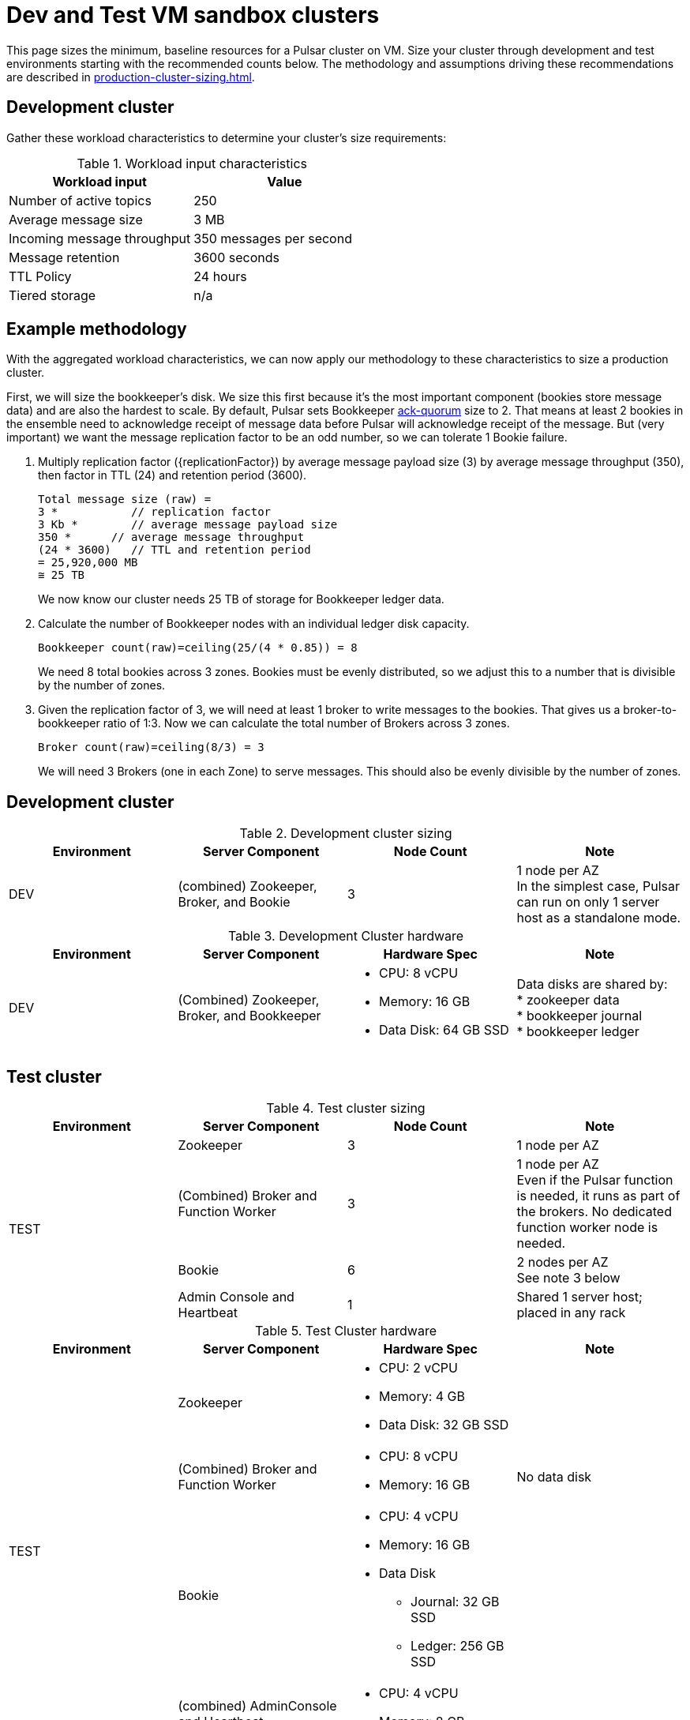:activeTopics: 250
:messageSize: 3
:messageThroughput: 350
:retentionPolicy: 3600
:ttlPolicy: 24
:tieredStoragePolicy: n/a
:messageReplicationFactor: 3

= Dev and Test VM sandbox clusters

This page sizes the minimum, baseline resources for a Pulsar cluster on VM.
Size your cluster through development and test environments starting with the recommended counts below.
The methodology and assumptions driving these recommendations are described in xref:production-cluster-sizing.adoc[].

== Development cluster

Gather these workload characteristics to determine your cluster's size requirements:

.Workload input characteristics
[cols=2*,options=header]
|===
|*Workload input*
|*Value*

| Number of active topics
| {activeTopics}

| Average message size
| {messageSize} MB

| Incoming message throughput
| {messageThroughput} messages per second

| Message retention
| {retentionPolicy} seconds

| TTL Policy
| {ttlPolicy} hours

| Tiered storage
| {tieredStoragePolicy}

|===

== Example methodology

With the aggregated workload characteristics, we can now apply our methodology to these characteristics to size a production cluster. +

First, we will size the bookkeeper's disk.
We size this first because it's the most important component (bookies store message data) and are also the hardest to scale.
By default, Pulsar sets Bookkeeper https://pulsar.apache.org/docs/2.11.x/administration-zk-bk/#bookkeeper-persistence-policies[ack-quorum] size to 2.
That means at least 2 bookies in the ensemble need to acknowledge receipt of message data before Pulsar will acknowledge receipt of the message.
But (very important) we want the message replication factor to be an odd number, so we can tolerate 1 Bookie failure.

. Multiply replication factor ({replicationFactor}) by average message payload size ({messageSize}) by average message throughput ({messageThroughput}), then factor in TTL ({ttlPolicy}) and retention period ({retentionPolicy}).
+
[source,plain,subs="attributes+"]
----
Total message size (raw) =
{messageReplicationFactor} *           // replication factor
{messageSize} Kb *        // average message payload size
{messageThroughput} *      // average message throughput
({ttlPolicy} * {retentionPolicy})   // TTL and retention period
= 25,920,000 MB
≅ 25 TB
----
We now know our cluster needs 25 TB of storage for Bookkeeper ledger data.

. Calculate the number of Bookkeeper nodes with an individual ledger disk capacity.
+
[source,plain]
----
Bookkeeper count(raw)=ceiling(25/(4 * 0.85)) = 8
----
We need 8 total bookies across 3 zones. Bookies must be evenly distributed, so we adjust this to a number that is divisible by the number of zones.

. Given the replication factor of 3, we will need at least 1 broker to write messages to the bookies. That gives us a broker-to-bookkeeper ratio of 1:3. Now we can calculate the total number of Brokers across 3 zones.
+
[source,plain]
----
Broker count(raw)=ceiling(8/3) = 3
----
We will need 3 Brokers (one in each Zone) to serve messages. This should also be evenly divisible by the number of zones.


== Development cluster
.Development cluster sizing
[cols=4*,options=header]
|===
|Environment
|Server Component
|Node Count
|Note

|DEV
|(combined) Zookeeper, Broker, and Bookie
|3
|1 node per AZ +
In the simplest case, Pulsar can run on only 1 server host as a standalone mode.
|===

.Development Cluster hardware
[cols=4*,options=header]
|===
|Environment
|Server Component
|Hardware Spec
|Note

|DEV
|(Combined)  Zookeeper, Broker, and Bookkeeper
a|* CPU: 8 vCPU +
* Memory: 16 GB
* Data Disk: 64 GB SSD
a|Data disks are shared by: +
* zookeeper data +
* bookkeeper journal +
* bookkeeper ledger
|===

== Test cluster

.Test cluster sizing
[cols=4*,options=header]
|===
|Environment
|Server Component
|Node Count
|Note

.4+|TEST
|Zookeeper
|3
|1 node per AZ
| (Combined) Broker and Function Worker
| 3
| 1 node per AZ +
Even if the Pulsar function is needed, it runs as part of the brokers. No dedicated function worker node is needed.
| Bookie
| 6
| 2 nodes per AZ +
See note 3 below
| Admin Console and Heartbeat
| 1
| Shared 1 server host; placed in any rack
|===

.Test Cluster hardware
[cols=4*,options=header]
|===
|Environment
|Server Component
|Hardware Spec
|Note

.4+|TEST
|Zookeeper
a|* CPU: 2 vCPU +
* Memory: 4 GB
* Data Disk: 32 GB SSD
|
|(Combined) Broker and Function Worker
a|* CPU: 8 vCPU +
* Memory: 16 GB
|No data disk
|Bookie
a|* CPU: 4 vCPU +
* Memory: 16 GB +
* Data Disk +
** Journal: 32 GB SSD +
** Ledger: 256 GB SSD
|
|(combined) AdminConsole and Heartbeat
a|* CPU: 4 vCPU +
* Memory: 8 GB
|
|===

== What's next?

See more production-ready sizing examples for the following scenarios:

* xref:production-cluster-sizing.adoc[]
* xref:production-cluster-multiregion.adoc[]
